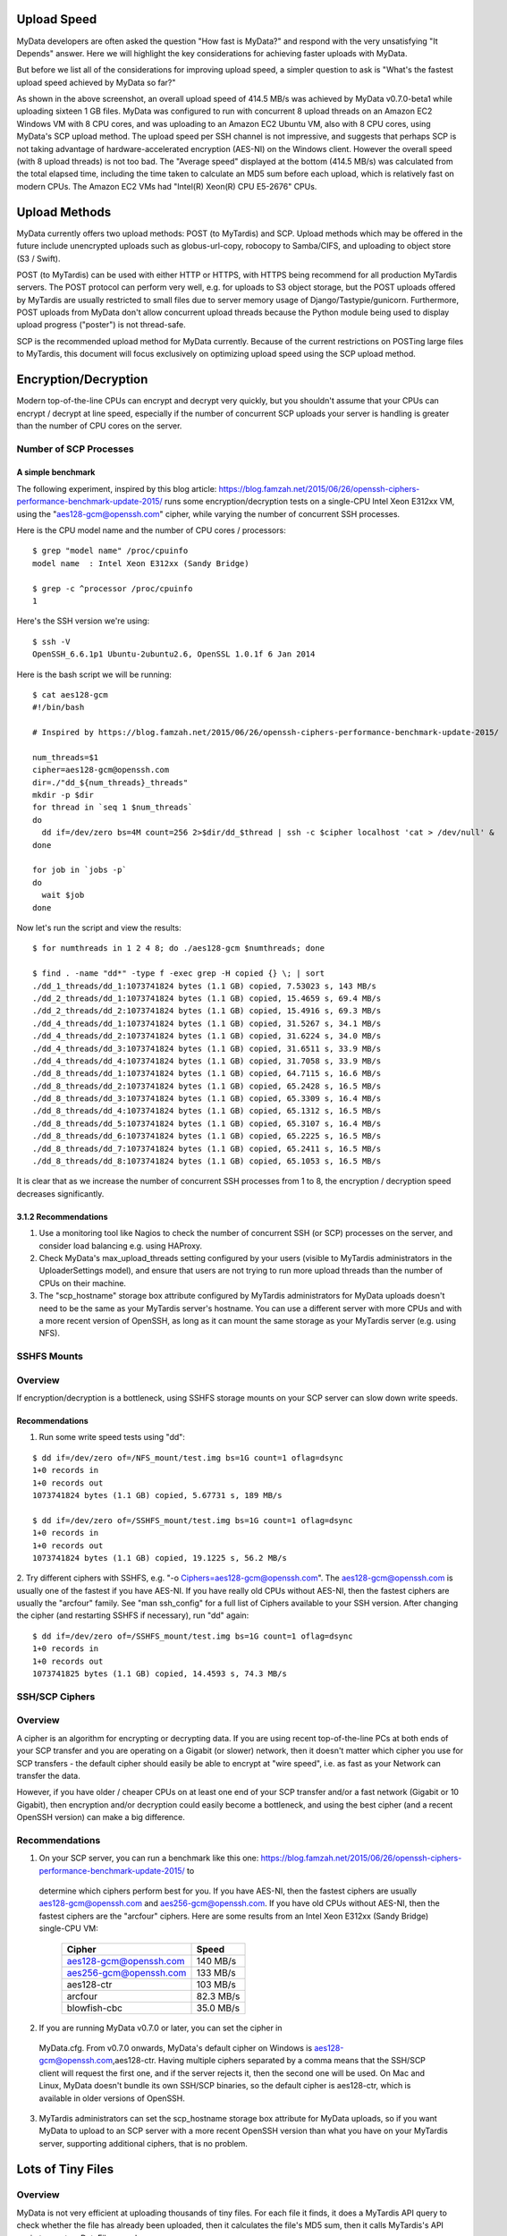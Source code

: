 Upload Speed
^^^^^^^^^^^^

MyData developers are often asked the question "How fast is MyData?" and
respond with the very unsatisfying "It Depends" answer.  Here we will
highlight the key considerations for achieving faster uploads with MyData.

But before we list all of the considerations for improving upload speed, a
simpler question to ask is "What's the fastest upload speed achieved by
MyData so far?"

.. image:: images/MyDataEC2.png

As shown in the above screenshot, an overall upload speed of 414.5 MB/s was
achieved by MyData v0.7.0-beta1 while uploading sixteen 1 GB files.  MyData was
configured to run with concurrent 8 upload threads on an Amazon EC2 Windows
VM with 8 CPU cores, and was uploading to an Amazon EC2 Ubuntu VM, also with
8 CPU cores, using MyData's SCP upload method.  The upload speed per SSH
channel is not impressive, and suggests that perhaps SCP is not taking
advantage of hardware-accelerated encryption (AES-NI) on the Windows client.
However the overall speed (with 8 upload threads) is not too bad.  The
"Average speed" displayed at the bottom (414.5 MB/s) was calculated from the
total elapsed time, including the time taken to calculate an MD5 sum before
each upload, which is relatively fast on modern CPUs.  The Amazon EC2 VMs had
"Intel(R) Xeon(R) CPU E5-2676" CPUs.


Upload Methods
^^^^^^^^^^^^^^

MyData currently offers two upload methods: POST (to MyTardis) and SCP.
Upload methods which may be offered in the future include unencrypted uploads
such as globus-url-copy, robocopy to Samba/CIFS, and uploading to object store
(S3 / Swift).

POST (to MyTardis) can be used with either HTTP or HTTPS, with HTTPS being
recommend for all production MyTardis servers.  The POST protocol can perform
very well, e.g. for uploads to S3 object storage, but the POST uploads offered
by MyTardis are usually restricted to small files due to server memory usage of
Django/Tastypie/gunicorn.  Furthermore, POST uploads from MyData don't allow
concurrent upload threads because the Python module being used to display
upload progress ("poster") is not thread-safe.

SCP is the recommended upload method for MyData currently.  Because of the
current restrictions on POSTing large files to MyTardis, this document will
focus exclusively on optimizing upload speed using the SCP upload method.


Encryption/Decryption
^^^^^^^^^^^^^^^^^^^^^

Modern top-of-the-line CPUs can encrypt and decrypt very quickly, but you
shouldn't assume that your CPUs can encrypt / decrypt at line speed, especially
if the number of concurrent SCP uploads your server is handling is greater than
the number of CPU cores on the server.

Number of SCP Processes
-----------------------

A simple benchmark 
~~~~~~~~~~~~~~~~~~

The following experiment, inspired by this blog article: https://blog.famzah.net/2015/06/26/openssh-ciphers-performance-benchmark-update-2015/ runs some
encryption/decryption tests on a single-CPU Intel Xeon E312xx VM, using the
"aes128-gcm@openssh.com" cipher, while varying the number of concurrent
SSH processes.

Here is the CPU model name and the number of CPU cores / processors:

::

    $ grep "model name" /proc/cpuinfo 
    model name  : Intel Xeon E312xx (Sandy Bridge)

    $ grep -c ^processor /proc/cpuinfo  
    1

Here's the SSH version we're using:

::

    $ ssh -V
    OpenSSH_6.6.1p1 Ubuntu-2ubuntu2.6, OpenSSL 1.0.1f 6 Jan 2014

Here is the bash script we will be running:

::

    $ cat aes128-gcm 
    #!/bin/bash
    
    # Inspired by https://blog.famzah.net/2015/06/26/openssh-ciphers-performance-benchmark-update-2015/
    
    num_threads=$1
    cipher=aes128-gcm@openssh.com
    dir=./"dd_${num_threads}_threads"
    mkdir -p $dir
    for thread in `seq 1 $num_threads`
    do
      dd if=/dev/zero bs=4M count=256 2>$dir/dd_$thread | ssh -c $cipher localhost 'cat > /dev/null' &
    done

    for job in `jobs -p`
    do
      wait $job
    done


Now let's run the script and view the results:

::

    $ for numthreads in 1 2 4 8; do ./aes128-gcm $numthreads; done

    $ find . -name "dd*" -type f -exec grep -H copied {} \; | sort
    ./dd_1_threads/dd_1:1073741824 bytes (1.1 GB) copied, 7.53023 s, 143 MB/s
    ./dd_2_threads/dd_1:1073741824 bytes (1.1 GB) copied, 15.4659 s, 69.4 MB/s
    ./dd_2_threads/dd_2:1073741824 bytes (1.1 GB) copied, 15.4916 s, 69.3 MB/s
    ./dd_4_threads/dd_1:1073741824 bytes (1.1 GB) copied, 31.5267 s, 34.1 MB/s
    ./dd_4_threads/dd_2:1073741824 bytes (1.1 GB) copied, 31.6224 s, 34.0 MB/s
    ./dd_4_threads/dd_3:1073741824 bytes (1.1 GB) copied, 31.6511 s, 33.9 MB/s
    ./dd_4_threads/dd_4:1073741824 bytes (1.1 GB) copied, 31.7058 s, 33.9 MB/s
    ./dd_8_threads/dd_1:1073741824 bytes (1.1 GB) copied, 64.7115 s, 16.6 MB/s
    ./dd_8_threads/dd_2:1073741824 bytes (1.1 GB) copied, 65.2428 s, 16.5 MB/s
    ./dd_8_threads/dd_3:1073741824 bytes (1.1 GB) copied, 65.3309 s, 16.4 MB/s
    ./dd_8_threads/dd_4:1073741824 bytes (1.1 GB) copied, 65.1312 s, 16.5 MB/s
    ./dd_8_threads/dd_5:1073741824 bytes (1.1 GB) copied, 65.3107 s, 16.4 MB/s
    ./dd_8_threads/dd_6:1073741824 bytes (1.1 GB) copied, 65.2225 s, 16.5 MB/s
    ./dd_8_threads/dd_7:1073741824 bytes (1.1 GB) copied, 65.2411 s, 16.5 MB/s
    ./dd_8_threads/dd_8:1073741824 bytes (1.1 GB) copied, 65.1053 s, 16.5 MB/s

It is clear that as we increase the number of concurrent SSH processes from 1
to 8, the encryption / decryption speed decreases significantly.

3.1.2 Recommendations
~~~~~~~~~~~~~~~~~~~~~

1. Use a monitoring tool like Nagios to check the number of concurrent SSH
   (or SCP) processes on the server, and consider load balancing e.g. using
   HAProxy.
   
2. Check MyData's max_upload_threads setting configured by your users (visible
   to MyTardis administrators in the UploaderSettings model), and ensure that
   users are not trying to run more upload threads than the number of CPUs on
   their machine.

3. The "scp_hostname" storage box attribute configured by MyTardis
   administrators for MyData uploads doesn't need to be the same as your
   MyTardis server's hostname.  You can use a different server with more CPUs
   and with a more recent version of OpenSSH, as long as it can mount the
   same storage as your MyTardis server (e.g. using NFS).
   

SSHFS Mounts
------------

Overview
--------

If encryption/decryption is a bottleneck, using SSHFS storage mounts on your
SCP server can slow down write speeds.

Recommendations
~~~~~~~~~~~~~~~

1. Run some write speed tests using "dd":

::

    $ dd if=/dev/zero of=/NFS_mount/test.img bs=1G count=1 oflag=dsync
    1+0 records in
    1+0 records out
    1073741824 bytes (1.1 GB) copied, 5.67731 s, 189 MB/s

    $ dd if=/dev/zero of=/SSHFS_mount/test.img bs=1G count=1 oflag=dsync
    1+0 records in
    1+0 records out
    1073741824 bytes (1.1 GB) copied, 19.1225 s, 56.2 MB/s

2. Try different ciphers with SSHFS, e.g. "-o Ciphers=aes128-gcm@openssh.com".
The aes128-gcm@openssh.com is usually one of the fastest if you have AES-NI.
If you have really old CPUs without AES-NI, then the fastest ciphers are
usually the "arcfour" family.  See "man ssh_config" for a full list of Ciphers
available to your SSH version.  After changing the cipher (and restarting
SSHFS if necessary), run "dd" again:

::

    $ dd if=/dev/zero of=/SSHFS_mount/test.img bs=1G count=1 oflag=dsync
    1+0 records in
    1+0 records out
    1073741825 bytes (1.1 GB) copied, 14.4593 s, 74.3 MB/s

SSH/SCP Ciphers
---------------

Overview
--------

A cipher is an algorithm for encrypting or decrypting data.  If you are using
recent top-of-the-line PCs at both ends of your SCP transfer and you are
operating on a Gigabit (or slower) network, then it doesn't matter which cipher
you use for SCP transfers - the default cipher should easily be able to
encrypt at "wire speed", i.e. as fast as your Network can transfer the data.

However, if you have older / cheaper CPUs on at least one end of your SCP
transfer and/or a fast network (Gigabit or 10 Gigabit), then encryption and/or
decryption could easily become a bottleneck, and using the best cipher (and
a recent OpenSSH version) can make a big difference.

Recommendations
---------------
1. On your SCP server, you can run a benchmark like this one: https://blog.famzah.net/2015/06/26/openssh-ciphers-performance-benchmark-update-2015/ to
  determine which ciphers perform best for you.  If you have AES-NI, then the
  fastest ciphers are usually aes128-gcm@openssh.com and
  aes256-gcm@openssh.com.  If you have old CPUs without AES-NI, then the
  fastest ciphers are the "arcfour" ciphers.  Here are some results from an
  Intel Xeon E312xx (Sandy Bridge) single-CPU VM:

    +------------------------+-----------+ 
    | Cipher                 | Speed     | 
    +========================+===========+ 
    | aes128-gcm@openssh.com | 140 MB/s  | 
    +------------------------+-----------+ 
    | aes256-gcm@openssh.com | 133 MB/s  | 
    +------------------------+-----------+ 
    | aes128-ctr             | 103 MB/s  |
    +------------------------+-----------+
    | arcfour                | 82.3 MB/s |
    +------------------------+-----------+
    | blowfish-cbc           | 35.0 MB/s |
    +------------------------+-----------+


2. If you are running MyData v0.7.0 or later, you can set the cipher in
  MyData.cfg.  From v0.7.0 onwards, MyData's default cipher on Windows is
  aes128-gcm@openssh.com,aes128-ctr.  Having multiple ciphers separated by a
  comma means that the SSH/SCP client will request the first one, and if the
  server rejects it, then the second one will be used.  On Mac and Linux, MyData
  doesn't bundle its own SSH/SCP binaries, so the default cipher is aes128-ctr,
  which is available in older versions of OpenSSH.

3. MyTardis administrators can set the scp_hostname storage box attribute for
   MyData uploads, so if you want MyData to upload to an SCP server with a
   more recent OpenSSH version than what you have on your MyTardis server,
   supporting additional ciphers, that is no problem.

Lots of Tiny Files
^^^^^^^^^^^^^^^^^^

Overview
--------

MyData is not very efficient at uploading thousands of tiny files.  For each
file it finds, it does a MyTardis API query to check whether the file has
already been uploaded, then it calculates the file's MD5 sum, then it calls
MyTardis's API again to create a DataFile record.

Recommendations
---------------
1. If you have thousands of tiny files you want to upload, it is much more
   efficient to create a ZIP or TAR archive before uploading them.
2. If you find that MyData is taking a long time to verify previous uploads
   of a large number of tiny files, you could try the following:
   (i) Move folders of previously-uploaded files outside of the directory
       being scanned by MyData.
   (ii) Use MyData's "Ignore datasets older than" filter to ignore dataset
       folders with old created dates.
   (iii) Measure how long it takes to get a basic response from your MyTardis
       API, using https://mytardis.example.com/api/v1/?format=json - and if it
       is slow, consider putting more grunt (CPUs / gunicorn processes) behind
       your MyTardis API.
   (iv) If using MyData v0.7.0 or later, try adjusting
        max_verification_threads in your MyData.cfg


MD5 Checksums
^^^^^^^^^^^^^

Overview
--------

Whilst it is best to check for bottlenecks on your servers (MyTardis and SCP)
first (because they affect all of your users), you should also consider whether
MyData's MD5 checksum calculation before each upload is adding significant
overhead.  This depends on the CPUs on the MyData client machine.

Recommendations
---------------
1. Ask any users experiencing slow MyData uploads to check MyData's Uploads
view and report whether they see the "Calculating MD5 checksum" message and
progress bar for significant durations.

2. Where MD5 checksums are slow, consider running MyData on a more up-to-date
PC if possible.

3. If using MyData v0.7.0 or later, try setting fake_md5_sums to True
in MyData.cfg to skip the MD5 sum calculation in order to measure the overall
difference in upload speed.  Don't forgot to change it back to False or remove
it from MyData.cfg when you have finished testing!

4. Request (from the MyData developers) MD5 sum calculations in parallel with
p.  MyData can already upload with a fake MD5 sum, but it doesn't yet have the
functionality to update the DataFile record with the corrected MD5 sum when
available.


MyData v0.7.0 Enhancements
^^^^^^^^^^^^^^^^^^^^^^^^^^

Overview
--------

There are number of enhancements in MyData v0.7.0 which improve upload speeds.
The most significant enhancement for upload speed is the scrapping of MyData's
file chunking.  Prior to v0.7.0, MyData split large files up into chunks and
uploaded one at a time, and then joined them together on the SCP server.  This
added significant overhead, so it has been removed in v0.7.0.

The potential downsides are that aborted partial uploads cannot be resumed,
and progress updates might not be as smooth, and require ugrading your MyTardis
server to use the latest version of
https://github.com/mytardis/mytardis-app-mydata

Recommendations
---------------

1. Please help with beta testing MyData v0.7.0 and let us know what you think
   of its performance and report any bugs, either at
   https://github.com/mytardis/mydata/issues or at store.star.help@monash.edu
   It is available at https://github.com/mytardis/mydata/releases

